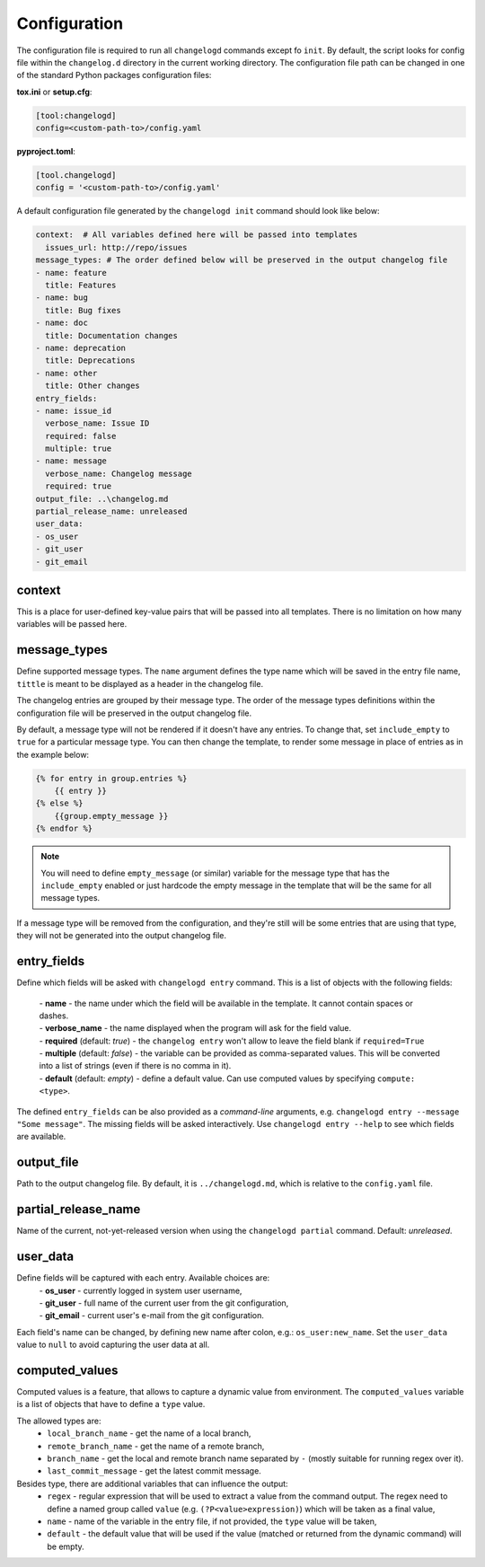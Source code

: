 Configuration
=============

The configuration file is required to run all ``changelogd`` commands except fo ``init``.
By default, the script looks for config file within the ``changelog.d`` directory in the 
current working directory. The configuration file path can be changed in one of the 
standard Python packages configuration files:

**tox.ini** or **setup.cfg**:

.. code-block:: ini

   [tool:changelogd]
   config=<custom-path-to>/config.yaml


**pyproject.toml**:

.. code-block:: toml

   [tool.changelogd]
   config = '<custom-path-to>/config.yaml'

A default configuration file generated by the ``changelogd init`` command should look like
below:

.. code-block:: yaml

   context:  # All variables defined here will be passed into templates
     issues_url: http://repo/issues
   message_types: # The order defined below will be preserved in the output changelog file
   - name: feature
     title: Features
   - name: bug
     title: Bug fixes
   - name: doc
     title: Documentation changes
   - name: deprecation
     title: Deprecations
   - name: other
     title: Other changes
   entry_fields:
   - name: issue_id
     verbose_name: Issue ID
     required: false
     multiple: true
   - name: message
     verbose_name: Changelog message
     required: true
   output_file: ..\changelog.md
   partial_release_name: unreleased
   user_data:
   - os_user
   - git_user
   - git_email

context
-------

This is a place for user-defined key-value pairs that will be passed into all templates. 
There is no limitation on how many variables will be passed here.

message_types
-------------

Define supported message types. The ``name`` argument defines the type name which will 
be saved in the entry file name, ``tittle`` is meant to be displayed as a header in 
the changelog file.

The changelog entries are grouped by their message type. The order of the message types 
definitions within the configuration file will be preserved in the output changelog file.

By default, a message type will not be rendered if it doesn't have any entries. To change
that, set ``include_empty`` to ``true`` for a particular message type. You can then change
the template, to render some message in place of entries as in the example below:

.. code-block:: rst

    {% for entry in group.entries %}
        {{ entry }}
    {% else %}
        {{group.empty_message }}
    {% endfor %}

.. note:: You will need to define ``empty_message`` (or similar) variable for the
    message type that has the ``include_empty`` enabled or just hardcode the empty message
    in the template that will be the same for all message types.

If a message type will be removed from the configuration, and they're still will be some
entries that are using that type, they will not be generated into the output changelog file.

entry_fields
------------

Define which fields will be asked with ``changelogd entry`` command. This is a list of
objects with the following fields:

 | - **name** - the name under which the field will be available in the template. It cannot contain spaces or dashes. 
 | - **verbose_name** - the name displayed when the program will ask for the field value.
 | - **required** (default: *true*) - the ``changelog entry`` won't allow to leave the field blank if ``required=True``
 | - **multiple** (default: *false*) - the variable can be provided as comma-separated values. This will be converted into a list of strings (even if there is no comma in it).
 | - **default** (default: *empty*) - define a default value. Can use computed values by specifying ``compute: <type>``.
 
The defined ``entry_fields`` can be also provided as a *command-line* arguments, e.g. 
``changelogd entry --message "Some message"``. The missing fields will be asked 
interactively. Use ``changelogd entry --help`` to see which fields are available.

output_file
-----------

Path to the output changelog file. By default, it is ``../changelogd.md``, which is relative
to the ``config.yaml`` file.

partial_release_name
--------------------

Name of the current, not-yet-released version when using the ``changelogd partial`` command. 
Default: *unreleased*.

user_data
---------

Define fields will be captured with each entry. Available choices are:
 | - **os_user** - currently logged in system user username,
 | - **git_user** - full name of the current user from the git configuration,
 | - **git_email** - current user's e-mail from the git configuration.

Each field's name can be changed, by defining new name after colon, e.g.: ``os_user:new_name``.
Set the ``user_data`` value to ``null`` to avoid capturing the user data at all.

computed_values
---------------

Computed values is a feature, that allows to capture a dynamic value from environment.
The ``computed_values`` variable is a list of objects that have to define a ``type`` value.

The allowed types are:
 - ``local_branch_name`` - get the name of a local branch,
 - ``remote_branch_name`` - get the name of a remote branch,
 - ``branch_name`` - get the local and remote branch name separated by ``-`` (mostly 
   suitable for running regex over it).
 - ``last_commit_message`` - get the latest commit message.

Besides type, there are additional variables that can influence the output:
 - ``regex`` - regular expression that will be used to extract a value from the 
   command output. The regex need to define a named group called ``value``
   (e.g. ``(?P<value>expression)``) which will be taken as a final value,
 - ``name`` - name of the variable in the entry file, if not provided, the 
   ``type`` value will be taken,
 - ``default`` - the default value that will be used if the value (matched or
   returned from the dynamic command) will be empty.
